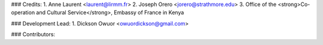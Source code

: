 
### Credits:
1. Anne Laurent <laurent@lirmm.fr>
2. Joseph Orero <jorero@strathmore.edu>
3. Office of the <strong>Co-operation and Cultural Service</strong>, Embassy of France in Kenya

### Development Lead:
1. Dickson Owuor <owuordickson@gmail.com>

### Contributors:
